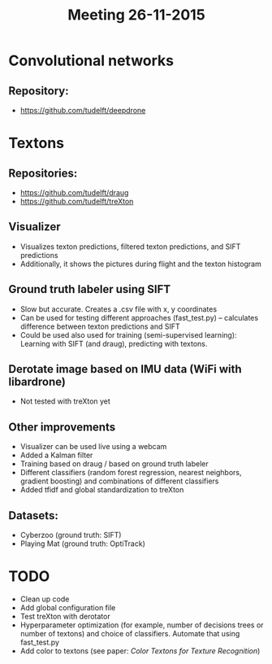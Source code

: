 #+TITLE: Meeting 26-11-2015
#+AUTHOR: 
#+DATE:
#+OPTIONS: toc:nil
#+OPTIONS: ^:nil

* Convolutional networks

** Repository:
- https://github.com/tudelft/deepdrone

* Textons

** Repositories:
- https://github.com/tudelft/draug
- https://github.com/tudelft/treXton

** Visualizer

- Visualizes texton predictions, filtered texton predictions, and SIFT
  predictions
- Additionally, it shows the pictures during flight and the texton histogram

**  Ground truth labeler using SIFT

- Slow but accurate. Creates a .csv file with x, y coordinates
- Can be used for testing different approaches (fast_test.py) --
  calculates difference between texton predictions and SIFT
- Could be used also used for training (semi-supervised learning):
  Learning with SIFT (and draug), predicting with textons.


** Derotate image based on IMU data (WiFi with libardrone)
- Not tested with treXton yet

** Other improvements
- Visualizer can be used live using a webcam
- Added a Kalman filter
- Training based on draug / based on ground truth labeler
- Different classifiers (random forest regression, nearest neighbors,
  gradient boosting) and combinations of different classifiers
- Added tfidf and global standardization to treXton


** Datasets:
- Cyberzoo (ground truth: SIFT)
- Playing Mat (ground truth: OptiTrack)

* TODO
-  Clean up code
-  Add global configuration file
-  Test treXton with derotator
-  Hyperparameter optimization (for example, number of decisions trees
   or number of textons) and choice of classifiers. Automate that using fast_test.py
-  Add color to textons (see paper: /Color Textons for Texture
   Recognition/)
